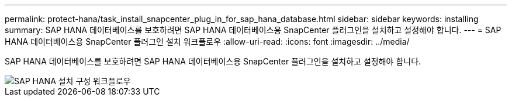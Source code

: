 ---
permalink: protect-hana/task_install_snapcenter_plug_in_for_sap_hana_database.html 
sidebar: sidebar 
keywords: installing 
summary: SAP HANA 데이터베이스를 보호하려면 SAP HANA 데이터베이스용 SnapCenter 플러그인을 설치하고 설정해야 합니다. 
---
= SAP HANA 데이터베이스용 SnapCenter 플러그인 설치 워크플로우
:allow-uri-read: 
:icons: font
:imagesdir: ../media/


[role="lead"]
SAP HANA 데이터베이스를 보호하려면 SAP HANA 데이터베이스용 SnapCenter 플러그인을 설치하고 설정해야 합니다.

image::../media/sap_hana_install_configure_workflow.gif[SAP HANA 설치 구성 워크플로우]

